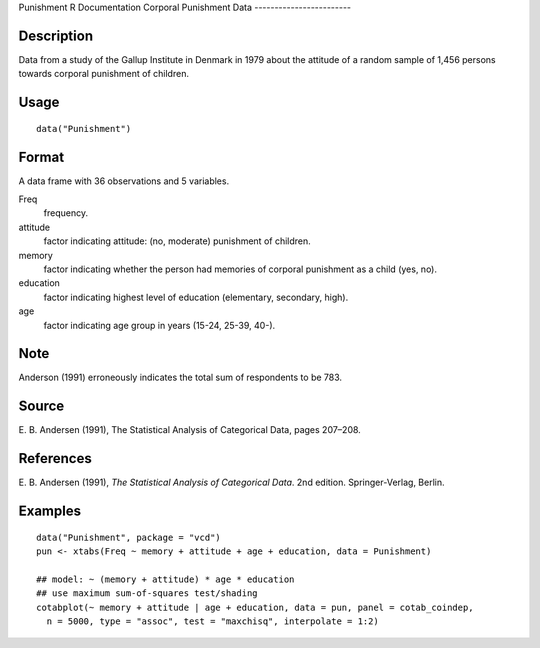 Punishment
R Documentation
Corporal Punishment Data
------------------------

Description
~~~~~~~~~~~

Data from a study of the Gallup Institute in Denmark in 1979 about
the attitude of a random sample of 1,456 persons towards corporal
punishment of children.

Usage
~~~~~

::

    data("Punishment")

Format
~~~~~~

A data frame with 36 observations and 5 variables.

Freq
    frequency.

attitude
    factor indicating attitude: (no, moderate) punishment of children.

memory
    factor indicating whether the person had memories of corporal
    punishment as a child (yes, no).

education
    factor indicating highest level of education (elementary,
    secondary, high).

age
    factor indicating age group in years (15-24, 25-39, 40-).


Note
~~~~

Anderson (1991) erroneously indicates the total sum of respondents
to be 783.

Source
~~~~~~

E. B. Andersen (1991), The Statistical Analysis of Categorical
Data, pages 207–208.

References
~~~~~~~~~~

E. B. Andersen (1991),
*The Statistical Analysis of Categorical Data*. 2nd edition.
Springer-Verlag, Berlin.

Examples
~~~~~~~~

::

    data("Punishment", package = "vcd")
    pun <- xtabs(Freq ~ memory + attitude + age + education, data = Punishment)
    
    ## model: ~ (memory + attitude) * age * education
    ## use maximum sum-of-squares test/shading
    cotabplot(~ memory + attitude | age + education, data = pun, panel = cotab_coindep,
      n = 5000, type = "assoc", test = "maxchisq", interpolate = 1:2)


